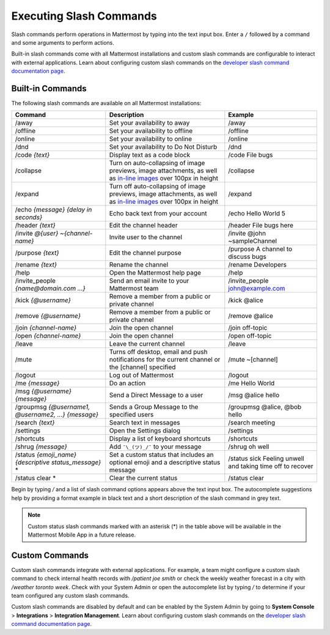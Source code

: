 Executing Slash Commands
========================

|all-plans| |cloud| |self-hosted|

.. |all-plans| image:: ../images/all-plans-badge.png
  :scale: 30
  :target: https://mattermost.com/pricing
  :alt: Available in Mattermost Free and Starter subscription plans.

.. |cloud| image:: ../images/cloud-badge.png
  :scale: 30
  :target: https://mattermost.com/download
  :alt: Available for Mattermost Cloud deployments.

.. |self-hosted| image:: ../images/self-hosted-badge.png
  :scale: 30
  :target: https://mattermost.com/deploy
  :alt: Available for Mattermost Self-Hosted deployments.

Slash commands perform operations in Mattermost by typing into the text input box. Enter a ``/`` followed by a command and some arguments to perform actions.

Built-in slash commands come with all Mattermost installations and custom slash commands are configurable to interact with external applications. Learn about configuring custom slash commands on the `developer slash command documentation page <https://developers.mattermost.com/integrate/other-integrations/slash-commands/>`__.

Built-in Commands
-----------------

The following slash commands are available on all Mattermost installations:

.. csv-table::
    :header: "Command", "Description", "Example"

    "/away", "Set your availability to away", "/away"
    "/offline", "Set your availability to offline", "/offline"
    "/online", "Set your availability to online", "/online"
    "/dnd", "Set your availability to Do Not Disturb", "/dnd"
    "/code *{text}*", "Display text as a code block", "/code File bugs"
    "/collapse", "Turn on auto-collapsing of image previews, image attachments, as well as `in-line images <https://docs.mattermost.com/help/messaging/formatting-text.html#in-line-images>`__ over 100px in height", "/collapse"
    "/expand", "Turn off auto-collapsing of image previews, image attachments, as well as `in-line images <https://docs.mattermost.com/help/messaging/formatting-text.html#in-line-images>`__ over 100px in height", "/expand"
    "/echo *{message}* *{delay in seconds}*", "Echo back text from your account", "/echo Hello World 5"
    "/header *{text}*", "Edit the channel header", "/header File bugs here"
    "/invite *@{user}* *~{channel-name}*", "Invite user to the channel","/invite @john ~sampleChannel"
    "/purpose *{text}*", "Edit the channel purpose", "/purpose A channel to discuss bugs"
    "/rename *{text}*", "Rename the channel", "/rename Developers"
    "/help", "Open the Mattermost help page", "/help"
    "/invite_people *{name@domain.com ...}*", "Send an email invite to your Mattermost team","/invite_people john@example.com"
    "/kick *{@username}*", "Remove a member from a public or private channel", "/kick @alice"
    "/remove *{@username}*", "Remove a member from a public or private channel", "/remove @alice"
    "/join *{channel-name}*", "Join the open channel", "/join off-topic"
    "/open *{channel-name}*", "Join the open channel", "/open off-topic"
    "/leave", "Leave the current channel", "/leave"
    "/mute", "Turns off desktop, email and push notifications for the current channel or the [channel] specified", "/mute ~[channel]"
    "/logout", "Log out of Mattermost", "/logout"
    "/me *{message}*", "Do an action", "/me Hello World"
    "/msg *{@username}* *{message}*", "Send a Direct Message to a user", "/msg @alice hello"
    "/groupmsg *{@username1, @username2, ...}* *{message}*", "Sends a Group Message to the specified users", "/groupmsg @alice, @bob hello"
    "/search *{text}*", "Search text in messages", "/search meeting"
    "/settings", "Open the Settings dialog", "/settings"
    "/shortcuts", "Display a list of keyboard shortcuts", "/shortcuts"
    "/shrug *{message}*", "Add ``¯\_(ツ)_/¯`` to your message", "/shrug oh well"
    "/status *{emoji_name}* *{descriptive status_message}* *", Set a custom status that includes an optional emoji and a descriptive status message, "/status sick Feeling unwell and taking time off to recover" 
    "/status clear * ", Clear the current status, "/status clear" 

Begin by typing `/` and a list of slash command options appears above the text input box. The autocomplete suggestions help by providing a format example in black text and a short description of the slash command in grey text.

.. image:: ../images/slash-commands.gif
    :alt: Enter slash commands in the message field.

.. note::
  Custom status slash commands marked with an asterisk (*) in the table above will be available in the Mattermost Mobile App in a future release.

Custom Commands
---------------

Custom slash commands integrate with external applications. For example, a team might configure a custom slash command to check internal health records with `/patient joe smith` or check the weekly weather forecast in a city with `/weather toronto week`. Check with your System Admin or open the autocomplete list by typing `/` to determine if your team configured any custom slash commands.

Custom slash commands are disabled by default and can be enabled by the System Admin by going to **System Console** > **Integrations** > **Integration Management**. Learn about configuring custom slash commands on the `developer slash command documentation page <https://developers.mattermost.com/integrate/other-integrations/slash-commands/>`__.
